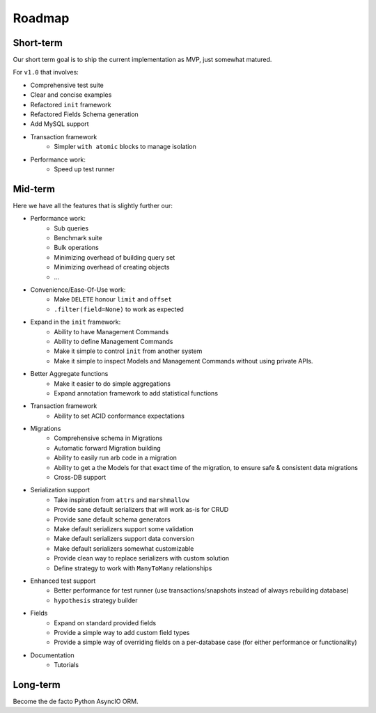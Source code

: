 =======
Roadmap
=======

Short-term
==========

Our short term goal is to ship the current implementation as MVP, just somewhat matured.

For ``v1.0`` that involves:

* Comprehensive test suite
* Clear and concise examples
* Refactored ``init`` framework
* Refactored Fields Schema generation
* Add MySQL support
* Transaction framework
    * Simpler ``with atomic`` blocks to manage isolation
* Performance work:
    * Speed up test runner

Mid-term
========

Here we have all the features that is slightly further our:

* Performance work:
    * Sub queries
    * Benchmark suite
    * Bulk operations
    * Minimizing overhead of building query set
    * Minimizing overhead of creating objects
    * ...

* Convenience/Ease-Of-Use work:
    * Make ``DELETE`` honour ``limit`` and ``offset``
    * ``.filter(field=None)`` to work as expected

* Expand in the ``init`` framework:
    * Ability to have Management Commands
    * Ability to define Management Commands
    * Make it simple to control ``init`` from another system
    * Make it simple to inspect Models and Management Commands without using private APIs.

* Better Aggregate functions
    * Make it easier to do simple aggregations
    * Expand annotation framework to add statistical functions

* Transaction framework
    * Ability to set ACID conformance expectations

* Migrations
    * Comprehensive schema in Migrations
    * Automatic forward Migration building
    * Ability to easily run arb code in a migration
    * Ability to get a the Models for that exact time of the migration, to ensure safe & consistent data migrations
    * Cross-DB support

* Serialization support
    * Take inspiration from ``attrs`` and ``marshmallow``
    * Provide sane default serializers that will work as-is for CRUD
    * Provide sane default schema generators
    * Make default serializers support some validation
    * Make default serializers support data conversion
    * Make default serializers somewhat customizable
    * Provide clean way to replace serializers with custom solution
    * Define strategy to work with ``ManyToMany`` relationships

* Enhanced test support
    * Better performance for test runner
      (use transactions/snapshots instead of always rebuilding database)
    * ``hypothesis`` strategy builder

* Fields
    * Expand on standard provided fields
    * Provide a simple way to add custom field types
    * Provide a simple way of overriding fields on a per-database case
      (for either performance or functionality)

* Documentation
    * Tutorials

Long-term
=========

Become the de facto Python AsyncIO ORM.

